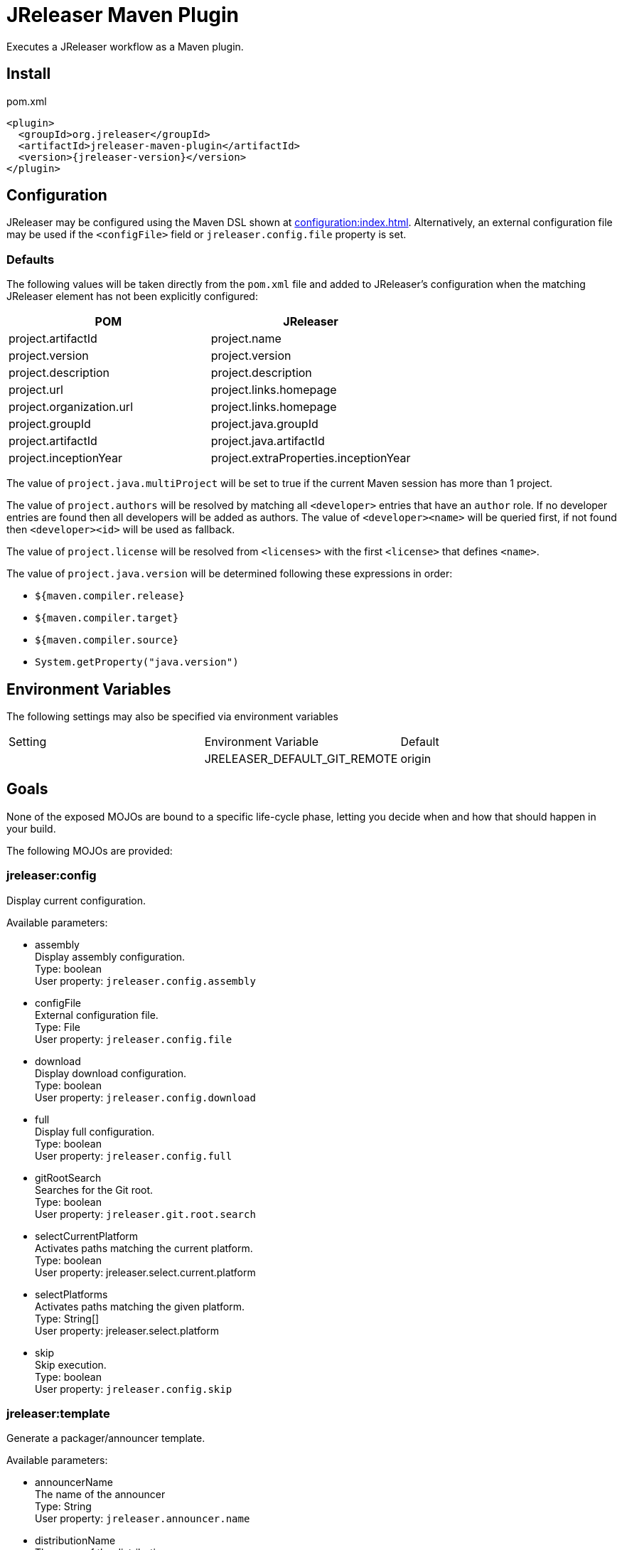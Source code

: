 = JReleaser Maven Plugin

Executes a JReleaser workflow as a Maven plugin.

== Install

[source,xml]
[subs="verbatim,attributes"]
.pom.xml
----
<plugin>
  <groupId>org.jreleaser</groupId>
  <artifactId>jreleaser-maven-plugin</artifactId>
  <version>{jreleaser-version}</version>
</plugin>
----

== Configuration

JReleaser may be configured using the Maven DSL shown at xref:configuration:index.adoc[]. Alternatively, an external
configuration file may be used if the `<configFile>` field or `jreleaser.config.file` property is set.

=== Defaults

The following values will be taken directly from the `pom.xml` file and added to JReleaser's configuration when
the matching JReleaser element has not been explicitly configured:

[%header, cols="<1,<1", width="100%"]
|===
| POM                      | JReleaser
| project.artifactId       | project.name
| project.version          | project.version
| project.description      | project.description
| project.url              | project.links.homepage
| project.organization.url | project.links.homepage
| project.groupId          | project.java.groupId
| project.artifactId       | project.java.artifactId
| project.inceptionYear    | project.extraProperties.inceptionYear
|===

The value of `project.java.multiProject` will be set to true if the current Maven session has more than 1 project.

The value of `project.authors` will be resolved by matching all `<developer>` entries that have an `author` role. If no
developer entries are found then all developers will be added as authors. The value of `<developer><name>` will be queried
first, if not found then `<developer><id>` will be used as fallback.

The value of `project.license` will be resolved from `<licenses>` with the first `<license>` that defines `<name>`.

The value of `project.java.version` will be determined following these expressions in order:

 * `${maven.compiler.release}`
 * `${maven.compiler.target}`
 * `${maven.compiler.source}`
 * `System.getProperty("java.version")`

== Environment Variables

The following settings may also be specified via environment variables

|===
| Setting | Environment Variable         | Default
|         | JRELEASER_DEFAULT_GIT_REMOTE | origin
|===

== Goals

None of the exposed MOJOs are bound to a specific life-cycle phase, letting you decide when and how that
should happen in your build.

The following MOJOs are provided:

=== jreleaser:config

Display current configuration.

Available parameters:

 * assembly +
    Display assembly configuration. +
    Type: boolean +
    User property: `jreleaser.config.assembly`

 * configFile +
    External configuration file. +
    Type: File +
    User property: `jreleaser.config.file`

 * download +
    Display download configuration. +
    Type: boolean +
    User property: `jreleaser.config.download`

 * full +
    Display full configuration. +
    Type: boolean +
    User property: `jreleaser.config.full`

 * gitRootSearch +
    Searches for the Git root. +
    Type: boolean +
    User property: `jreleaser.git.root.search`

 * selectCurrentPlatform +
    Activates paths matching the current platform. +
    Type: boolean +
    User property: jreleaser.select.current.platform

 * selectPlatforms +
    Activates paths matching the given platform. +
    Type: String[] +
    User property: jreleaser.select.platform

 * skip +
    Skip execution. +
    Type: boolean +
    User property: `jreleaser.config.skip`

=== jreleaser:template

Generate a packager/announcer template.

Available parameters:

 * announcerName +
   The name of the announcer +
   Type: String +
   User property: `jreleaser.announcer.name`

 * distributionName +
   The name of the distribution +
   Type: String +
   User property: `jreleaser.template.distribution.name`

 * distributionType (Default: JAVA_BINARY) +
   The type of the distribution +
   Type: Distributio.DistributionType +
   User property: `jreleaser.template.distribution.type`

 * outputDirectory (Default: ${project.build.directory}/jreleaser) +
   Type: File +
   User property: `jreleaser.output.directory`

 * overwrite +
   Overwrite existing files. +
   Type: boolean +
   User property: `jreleaser.template.overwrite`

 * packagerName +
   The name of the packager. +
   Type: String +
   User property: `jreleaser.template.packager.name`

 * skip +
   Skip execution. +
   Type: boolean +
   User property: `jreleaser.template.skip`

 * snapshot +
   Use snapshot templates. +
   Type: boolean +
   User property: `jreleaser.template.snapshot`

=== jreleaser:download

Downloads assets.

Available parameters:

 * configFile +
    External configuration file. +
    Type: File +
    User property: `jreleaser.config.file`

 * dryrun +
   Skips remote operations. +
   Type: boolean +
   User property: `jreleaser.dry.run`

 * excludedDownloaderNames +
     Exclude an downloader by name. +
     Type: String[] +
     User property: jreleaser.excluded.downloader.names

 * excludedDownloaders +
     Exclude an downloader by type. +
     Type: String[] +
     User property: jreleaser.excluded.downloaders

 * gitRootSearch +
    Searches for the Git root. +
    Type: boolean +
    User property: `jreleaser.git.root.search`

 * includedDownloaderNames +
     Include an downloader by name. +
     Type: String[] +
     User property: jreleaser.downloader.names

 * includedDownloaders +
     Include an downloader by type. +
     Type: String[] +
     User property: jreleaser.downloaders

 * outputDirectory (Default: ${project.build.directory}/jreleaser) +
   Type: File +
   User property: `jreleaser.output.directory`

 * skip +
   Skip execution. +
   Type: boolean +
   User property: `jreleaser.download.skip`

=== jreleaser:assemble

Assemble all distributions.

Available parameters:

 * configFile +
    External configuration file. +
    Type: File +
    User property: `jreleaser.config.file`

 * excludedAssemblers +
     Exclude an assembler. +
     Type: String[] +
     User property: jreleaser.excluded.assemblers

 * excludedDistributions +
     Exclude a distribution. +
     Type: String[] +
     User property: jreleaser.excluded.distributions

 * gitRootSearch +
    Searches for the Git root. +
    Type: boolean +
    User property: `jreleaser.git.root.search`

 * includedAssemblers +
     Include an assembler. +
     Type: String[] +
     User property: jreleaser.assemblers

 * includedDistributions +
     Include a distribution. +
     Type: String[] +
     User property: jreleaser.distributions

 * outputDirectory (Default: ${project.build.directory}/jreleaser) +
   Type: File +
   User property: `jreleaser.output.directory`

 * selectCurrentPlatform +
    Activates paths matching the current platform. +
    Type: boolean +
    User property: jreleaser.select.current.platform

 * selectPlatforms +
    Activates paths matching the given platform. +
    Type: String[] +
    User property: jreleaser.select.platform

 * skip +
   Skip execution. +
   Type: boolean +
   User property: `jreleaser.assemble.skip`

=== jreleaser:changelog

Calculate the changelog.

Available parameters:

 * configFile +
    External configuration file. +
    Type: File +
    User property: `jreleaser.config.file`

 * gitRootSearch +
    Searches for the Git root. +
    Type: boolean +
    User property: `jreleaser.git.root.search`

 * outputDirectory (Default: ${project.build.directory}/jreleaser) +
   Type: File +
   User property: `jreleaser.output.directory`

 * skip +
   Skip execution. +
   Type: boolean +
   User property: `jreleaser.changelog.skip`

=== jreleaser:checksum

Calculate checksums.

Available parameters:

 * configFile +
    External configuration file. +
    Type: File +
    User property: `jreleaser.config.file`

 * excludedDistributions +
     Exclude a distribution. +
     Type: String[] +
     User property: jreleaser.excluded.distributions

 * gitRootSearch +
    Searches for the Git root. +
    Type: boolean +
    User property: `jreleaser.git.root.search`

 * includedDistributions +
     Include a distribution. +
     Type: String[] +
     User property: jreleaser.distributions

 * outputDirectory (Default: ${project.build.directory}/jreleaser) +
   Type: File +
   User property: `jreleaser.output.directory`

 * selectCurrentPlatform +
    Activates paths matching the current platform. +
    Type: boolean +
    User property: jreleaser.select.current.platform

 * selectPlatforms +
    Activates paths matching the given platform. +
    Type: String[] +
    User property: jreleaser.select.platform

 * skip +
   Skip execution. +
   Type: boolean +
   User property: `jreleaser.checksum.skip`

=== jreleaser:sign

Sign release artifacts.

Available parameters:

 * configFile +
    External configuration file. +
    Type: File +
    User property: `jreleaser.config.file`

 * excludedDistributions +
     Exclude a distribution. +
     Type: String[] +
     User property: jreleaser.excluded.distributions

 * gitRootSearch +
    Searches for the Git root. +
    Type: boolean +
    User property: `jreleaser.git.root.search`

 * includedDistributions +
     Include a distribution. +
     Type: String[] +
     User property: jreleaser.distributions

 * outputDirectory (Default: ${project.build.directory}/jreleaser) +
   Type: File +
   User property: `jreleaser.output.directory`

 * selectCurrentPlatform +
    Activates paths matching the current platform. +
    Type: boolean +
    User property: jreleaser.select.current.platform

 * selectPlatforms +
    Activates paths matching the given platform. +
    Type: String[] +
    User property: jreleaser.select.platform

 * skip +
   Skip execution. +
   Type: boolean +
   User property: `jreleaser.sign.skip`

=== jreleaser:upload

Uploads all artifacts.

Available parameters:

 * configFile +
    External configuration file. +
    Type: File +
    User property: `jreleaser.config.file`

 * dryrun +
   Skips remote operations. +
   Type: boolean +
   User property: `jreleaser.dry.run`

 * excludedDistributions +
     Exclude a distribution. +
     Type: String[] +
     User property: jreleaser.excluded.distributions

 * excludedUploaderNames +
     Exclude an uploader by name. +
     Type: String[] +
     User property: jreleaser.excluded.uploader.names

 * excludedUploaders +
     Exclude an uploader by type. +
     Type: String[] +
     User property: jreleaser.excluded.uploaders

 * gitRootSearch +
    Searches for the Git root. +
    Type: boolean +
    User property: `jreleaser.git.root.search`

 * includedDistributions +
     Include a distribution. +
     Type: String[] +
     User property: jreleaser.distributions

 * includedUploaderNames +
     Include an uploader by name. +
     Type: String[] +
     User property: jreleaser.uploader.names

 * includedUploaders +
     Include an uploader by type. +
     Type: String[] +
     User property: jreleaser.uploaders

 * outputDirectory (Default: ${project.build.directory}/jreleaser) +
   Type: File +
   User property: `jreleaser.output.directory`

 * selectCurrentPlatform +
    Activates paths matching the current platform. +
    Type: boolean +
    User property: jreleaser.select.current.platform

 * selectPlatforms +
    Activates paths matching the given platform. +
    Type: String[] +
    User property: jreleaser.select.platform

 * skip +
   Skip execution. +
   Type: boolean +
   User property: `jreleaser.upload.skip`

=== jreleaser:release

Create or update a release.

Available parameters:

 * configFile +
    External configuration file. +
    Type: File +
    User property: `jreleaser.config.file`

 * dryrun +
   Skips remote operations. +
   Type: boolean +
   User property: `jreleaser.dry.run`

 * excludedDistributions +
     Exclude a distribution. +
     Type: String[] +
     User property: jreleaser.excluded.distributions

 * excludedUploaderNames +
     Exclude an uploader by name. +
     Type: String[] +
     User property: jreleaser.excluded.uploader.names

 * excludedUploaders +
     Exclude an uploader by type. +
     Type: String[] +
     User property: jreleaser.excluded.uploaders

 * gitRootSearch +
    Searches for the Git root. +
    Type: boolean +
    User property: `jreleaser.git.root.search`

 * includedDistributions +
     Include a distribution. +
     Type: String[] +
     User property: jreleaser.distributions

 * includedUploaderNames +
     Include an uploader by name. +
     Type: String[] +
     User property: jreleaser.uploader.names

 * includedUploaders +
     Include an uploader by type. +
     Type: String[] +
     User property: jreleaser.uploaders

 * outputDirectory (Default: ${project.build.directory}/jreleaser) +
   Type: File +
   User property: `jreleaser.output.directory`

 * selectCurrentPlatform +
    Activates paths matching the current platform. +
    Type: boolean +
    User property: jreleaser.select.current.platform

 * selectPlatforms +
    Activates paths matching the given platform. +
    Type: String[] +
    User property: jreleaser.select.platform

 * skip +
   Skip execution. +
   Type: boolean +
   User property: `jreleaser.release.skip`

=== jreleaser:prepare

Prepare all distributions.

Available parameters:

 * configFile +
    External configuration file. +
    Type: File +
    User property: `jreleaser.config.file`

 * distributionName +
   The name of the distribution. +
   Type: String +
   User property: `jreleaser.distribution.name`

 * dryrun +
   Skips remote operations. +
   Type: boolean +
   User property: `jreleaser.dry.run`

 * excludedDistributions +
     Exclude a distribution. +
     Type: String[] +
     User property: jreleaser.excluded.distributions

 * excludedPackagers +
     Exclude a packager. +
     Type: String[] +
     User property: jreleaser.excluded.packagers

 * gitRootSearch +
    Searches for the Git root. +
    Type: boolean +
    User property: `jreleaser.git.root.search`

 * includedDistributions +
     Include a distribution. +
     Type: String[] +
     User property: jreleaser.distributions

 * includedPackagers +
     Include a packager. +
     Type: String[] +
     User property: jreleaser.packagers

 * outputDirectory (Default: ${project.build.directory}/jreleaser) +
   Type: File +
   User property: `jreleaser.output.directory`

 * selectCurrentPlatform +
    Activates paths matching the current platform. +
    Type: boolean +
    User property: jreleaser.select.current.platform

 * selectPlatforms +
    Activates paths matching the given platform. +
    Type: String[] +
    User property: jreleaser.select.platform

 * skip +
   Skip execution. +
   Type: boolean +
   User property: `jreleaser.prepare.skip`

 * toolName +
   The name of the tool. +
   Type: String +
   User property: `jreleaser.tool.name`

=== jreleaser:package

Package all distributions.

Available parameters:

 * configFile +
    External configuration file. +
    Type: File +
    User property: `jreleaser.config.file`

 * distributionName +
   The name of the distribution. +
   Type: String +
   User property: `jreleaser.distribution.name`

 * dryrun +
   Skips remote operations. +
   Type: boolean +
   User property: `jreleaser.dry.run`

 * excludedDistributions +
     Exclude a distribution. +
     Type: String[] +
     User property: jreleaser.excluded.distributions

 * excludedPackagers +
     Exclude a packager. +
     Type: String[] +
     User property: jreleaser.excluded.packagers

 * gitRootSearch +
    Searches for the Git root. +
    Type: boolean +
    User property: `jreleaser.git.root.search`

 * includedDistributions +
     Include a distribution. +
     Type: String[] +
     User property: jreleaser.distributions

 * includedPackagers +
     Include a packager. +
     Type: String[] +
     User property: jreleaser.packagers

 * outputDirectory (Default: ${project.build.directory}/jreleaser) +
   Type: File +
   User property: `jreleaser.output.directory`

 * selectCurrentPlatform +
    Activates paths matching the current platform. +
    Type: boolean +
    User property: jreleaser.select.current.platform

 * selectPlatforms +
    Activates paths matching the given platform. +
    Type: String[] +
    User property: jreleaser.select.platform

 * skip +
   Skip execution. +
   Type: boolean +
   User property: `jreleaser.package.skip`

 * toolName +
   The name of the tool. +
   Type: String +
   User property: `jreleaser.tool.name`

=== jreleaser:publish

Publish all distributions.

Available parameters:

 * configFile +
    External configuration file. +
    Type: File +
    User property: `jreleaser.config.file`

 * distributionName +
   The name of the distribution. +
   Type: String +
   User property: `jreleaser.distribution.name`

 * dryrun +
   Skips remote operations. +
   Type: boolean +
   User property: `jreleaser.dry.run`

 * excludedDistributions +
     Exclude a distribution. +
     Type: String[] +
     User property: jreleaser.excluded.distributions

 * excludedPackagers +
     Exclude a packager. +
     Type: String[] +
     User property: jreleaser.excluded.packagers

 * gitRootSearch +
    Searches for the Git root. +
    Type: boolean +
    User property: `jreleaser.git.root.search`

 * includedDistributions +
     Include a distribution. +
     Type: String[] +
     User property: jreleaser.distributions

 * includedPackagers +
     Include a packager. +
     Type: String[] +
     User property: jreleaser.packagers

 * outputDirectory (Default: ${project.build.directory}/jreleaser) +
   Type: File +
   User property: `jreleaser.output.directory`

 * selectCurrentPlatform +
    Activates paths matching the current platform. +
    Type: boolean +
    User property: jreleaser.select.current.platform

 * selectPlatforms +
    Activates paths matching the given platform. +
    Type: String[] +
    User property: jreleaser.select.platform

 * skip +
   Skip execution. +
   Type: boolean +
   User property: `jreleaser.publish.skip`

 * toolName +
   The name of the tool. +
   Type: String +
   User property: `jreleaser.tool.name`

=== jreleaser:announce

Announce a release.

Available parameters:

 * configFile +
    External configuration file. +
    Type: File +
    User property: `jreleaser.config.file`

 * dryrun +
   Skips remote operations. +
   Type: boolean +
   User property: `jreleaser.dry.run`

 * gitRootSearch +
    Searches for the Git root. +
    Type: boolean +
    User property: `jreleaser.git.root.search`

 * includedAnnouncers +
   Include an announcer. +
   Type: String[] +
   User property: `jreleaser.announcers`

 * outputDirectory (Default: ${project.build.directory}/jreleaser) +
   Type: File +
   User property: `jreleaser.output.directory`

 * selectCurrentPlatform +
    Activates paths matching the current platform. +
    Type: boolean +
    User property: jreleaser.select.current.platform

 * selectPlatforms +
    Activates paths matching the given platform. +
    Type: String[] +
    User property: jreleaser.select.platform

 * skip +
   Skip execution. +
   Type: boolean +
   User property: `jreleaser.announce.skip`

=== jreleaser:full-release

Perform a full release.

Available parameters:

 * configFile +
    External configuration file. +
    Type: File +
    User property: `jreleaser.config.file`

 * dryrun +
   Skips remote operations. +
   Type: boolean +
   User property: `jreleaser.dry.run`

 * excludedAnnouncers +
   Exclude an announcer. +
   Type: String[] +
   User property: `jreleaser.excluded.announcers`

 * excludedDistributions +
     Exclude a distribution. +
     Type: String[] +
     User property: jreleaser.excluded.distributions

 * excludedPackagers +
     Exclude a packager. +
     Type: String[] +
     User property: jreleaser.excluded.packagers

 * excludedUploaderNames +
     Exclude an uploader by name. +
     Type: String[] +
     User property: jreleaser.excluded.uploader.names

 * excludedUploaders +
     Exclude an uploader by type. +
     Type: String[] +
     User property: jreleaser.excluded.uploaders

 * gitRootSearch +
    Searches for the Git root. +
    Type: boolean +
    User property: `jreleaser.git.root.search`

 * includedAnnouncers +
   Include an announcer. +
   Type: String[] +
   User property: `jreleaser.announcers`

 * includedDistributions +
     Include a distribution. +
     Type: String[] +
     User property: jreleaser.distributions

 * includedPackagers +
     Include a packager. +
     Type: String[] +
     User property: jreleaser.packagers

 * includedUploaderNames +
     Include an uploader by name. +
     Type: String[] +
     User property: jreleaser.uploader.names

 * includedUploaders +
     Include an uploader by type. +
     Type: String[] +
     User property: jreleaser.uploaders

 * outputDirectory (Default: ${project.build.directory}/jreleaser) +
   Type: File +
   User property: `jreleaser.output.directory`

 * selectCurrentPlatform +
    Activates paths matching the current platform. +
    Type: boolean +
    User property: jreleaser.select.current.platform

 * selectPlatforms +
    Activates paths matching the given platform. +
    Type: String[] +
    User property: jreleaser.select.platform

 * skip +
   Skip execution. +
   Type: boolean +
   User property: `jreleaser.full.release.skip`

=== jreleaser:auto-config-release

Create or update a release with auto-config enabled.

Available parameters:

 * armored +
   Generate ascii armored signatures. +
   Type: boolean +
   User property: `jreleaser.armored`

 * branch +
   The release branch. +
   Type: String +
   User property: `jreleaser.release.branch`

 * changelog +
   Path to changelog file. +
   Type: String +
   User property: `jreleaser.changelog`

 * changelogFormatted +
   Format generated changelog. +
   Type: boolean +
   User property: `jreleaser.changelog.formatted`

 * commitAuthorEmail +
   Commit author e-mail. +
   Type: String +
   User property: `jreleaser.commit.author.email`

 * commitAuthorName +
   Commit author name. +
   Type: String +
   User property: `jreleaser.commit.author.name`

 * draft +
   If the release is a draft. +
   Type: boolean +
   User property: `jreleaser.draft`

 * dryrun +
   Skips remote operations. +
   Type: boolean +
   User property: `jreleaser.dry.run`

 * files +
   Input file(s) to be uploaded. +
   Type: String[] +
   User property: `jreleaser.files`

 * gitRootSearch +
    Searches for the Git root. +
    Type: boolean +
    User property: `jreleaser.git.root.search`

 * globs +
   Input file(s) to be uploaded (as globs). +
   Type: String[] +
   User property: `jreleaser.globs`

 * milestoneName +
   The milestone name. +
   Type: String +
   User property: `jreleaser.milestone.name`

 * outputDirectory (Default: ${project.build.directory}/jreleaser) +
   Type: File +
   User property: `jreleaser.output.directory`

 * overwrite +
   Overwrite an existing release. +
   Type: boolean +
   User property: `jreleaser.overwrite`

 * prerelease +
   If the release is a prerelease. +
   Type: boolean +
   User property: `jreleaser.prerelease`

 * prereleasePattern +
   The prerelease pattern. +
   Type: String +
   User property: `jreleaser.prerelease.pattern`

 * projectName (Default: ${project.artifactId}) +
   The project name. +
   Type: String +
   User property: `jreleaser.project.name`

 * projectSnapshotLabel +
   The project snapshot label. +
   Type: String +
   User property: `jreleaser.project.snapshot.label`

 * projectSnapshotPattern (Default: .*-SNAPSHOT) +
   The project snapshot pattern. +
   Type: String +
   User property: `jreleaser.project.snapshot.pattern`

 * projectSnapshotFullChangelog +
   Calculate full changelog since last non-snapshot release. +
   Type: boolean +
   User property: `jreleaser.project.snapshot.full.changelog`

 * projectVersion (Default: ${project.version}) +
   The project version. +
   Type: String +
   User property: `jreleaser.project.version`

 * projectVersionPattern +
   The project version pattern. +
   Type: String +
   User property: `jreleaser.project.version.pattern`

 * releaseName +
   The release name. +
   Type: String +
   User property: `jreleaser.release.name`

 * selectCurrentPlatform +
    Activates paths matching the current platform. +
    Type: boolean +
    User property: jreleaser.select.current.platform

 * selectPlatforms +
    Activates paths matching the given platform. +
    Type: String[] +
    User property: jreleaser.select.platform

 * signing +
   Sign files. +
   Type: boolean +
   User property: `jreleaser.signing`

 * skipRelease +
   Skip creating a release. +
   Type: boolean +
   User property: `jreleaser.skip.release`

 * skipTag +
   Skip tagging the release. +
   Type: boolean +
   User property: `jreleaser.skip.tag`

 * tagName +
   The release tag. +
   Type: String +
   User property: `jreleaser.tag.name`

 * update +
   Update an existing release. +
   Type: boolean +
   User property: `jreleaser.update`

 * updateSections +
   Release section(s) to be updated. +
   Type: UpdateSection +
   User property: jreleaser.update.sections

 * username +
   Git username. +
   Type: String +
   User property: `jreleaser.username`
